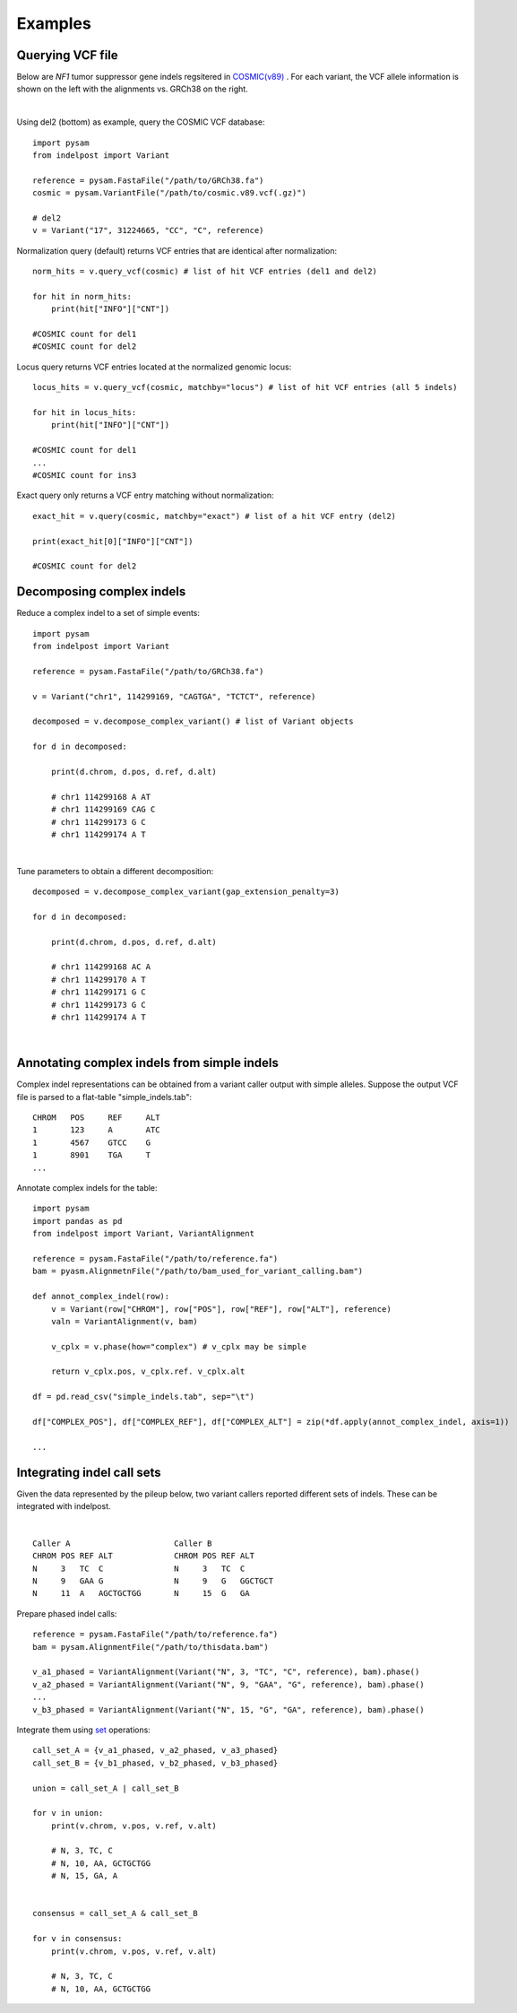 .. _Examples:

Examples
=========

Querying VCF file
-----------------
Below are *NF1* tumor suppressor gene indels regsitered in `COSMIC(v89) <https://cancer.sanger.ac.uk/cosmic>`__ . 
For each variant, the VCF allele information is shown on the left with the alignments vs. GRCh38 on the right. 

.. image:: nf1.svg
   :width: 600
   :height: 50
   :align: center

|

Using del2 (bottom) as example, query the COSMIC VCF database::
    
    import pysam
    from indelpost import Variant
     
    reference = pysam.FastaFile("/path/to/GRCh38.fa")
    cosmic = pysam.VariantFile("/path/to/cosmic.v89.vcf(.gz)")

    # del2 
    v = Variant("17", 31224665, "CC", "C", reference)
    
Normalization query (default) returns VCF entries that are identical after normalization::
    
    norm_hits = v.query_vcf(cosmic) # list of hit VCF entries (del1 and del2)
    
    for hit in norm_hits:
        print(hit["INFO"]["CNT"]) 
        
    #COSMIC count for del1
    #COSMIC count for del2  

Locus query returns VCF entries located at the normalized genomic locus::

    locus_hits = v.query_vcf(cosmic, matchby="locus") # list of hit VCF entries (all 5 indels)

    for hit in locus_hits:
        print(hit["INFO"]["CNT"]) 
        
    #COSMIC count for del1
    ...
    #COSMIC count for ins3

Exact query only returns a VCF entry matching without normalization:: 
        
    exact_hit = v.query(cosmic, matchby="exact") # list of a hit VCF entry (del2)
    
    print(exact_hit[0]["INFO"]["CNT"]) 
    
    #COSMIC count for del2
    
Decomposing complex indels
--------------------------
Reduce a complex indel to a set of simple events:: 

    import pysam
    from indelpost import Variant

    reference = pysam.FastaFile("/path/to/GRCh38.fa")

    v = Variant("chr1", 114299169, "CAGTGA", "TCTCT", reference)

    decomposed = v.decompose_complex_variant() # list of Variant objects
    
    for d in decomposed:

        print(d.chrom, d.pos, d.ref, d.alt)
        
        # chr1 114299168 A AT
        # chr1 114299169 CAG C 
        # chr1 114299173 G C 
        # chr1 114299174 A T 
        

.. image:: cplx_1.svg
   :width: 400
   :height: 40
   :align: center
            
|

Tune parameters to obtain a different decomposition::

    decomposed = v.decompose_complex_variant(gap_extension_penalty=3)    

    for d in decomposed:

        print(d.chrom, d.pos, d.ref, d.alt)
        
        # chr1 114299168 AC A
        # chr1 114299170 A T
        # chr1 114299171 G C
        # chr1 114299173 G C
        # chr1 114299174 A T

.. image:: cplx_2.svg
    :width: 400
    :height: 40
    :align: center

|

Annotating complex indels from simple indels
-------------------------------------------------------
Complex indel representations can be obtained from a variant caller output with simple alleles.
Suppose the output VCF file is parsed to a flat-table "simple_indels.tab"::

    CHROM   POS     REF     ALT
    1       123     A       ATC
    1       4567    GTCC    G
    1       8901    TGA     T
    ...

Annotate complex indels for the table::
    
    import pysam
    import pandas as pd
    from indelpost import Variant, VariantAlignment

    reference = pysam.FastaFile("/path/to/reference.fa")
    bam = pyasm.AlignmetnFile("/path/to/bam_used_for_variant_calling.bam")

    def annot_complex_indel(row):
        v = Variant(row["CHROM"], row["POS"], row["REF"], row["ALT"], reference)
        valn = VariantAlignment(v, bam)
        
        v_cplx = v.phase(how="complex") # v_cplx may be simple 

        return v_cplx.pos, v_cplx.ref. v_cplx.alt
        
    df = pd.read_csv("simple_indels.tab", sep="\t")
    
    df["COMPLEX_POS"], df["COMPLEX_REF"], df["COMPLEX_ALT"] = zip(*df.apply(annot_complex_indel, axis=1))                 
    
    ...

Integrating indel call sets
-----------------------------------
Given the data represented by the pileup below, two variant callers reported different sets of indels. These can be integrated with indelpost.

.. image:: pileup.svg
   :width: 600
   :height: 50
   :align: center
   
|

:: 

   Caller A                      Caller B 
   CHROM POS REF ALT             CHROM POS REF ALT
   N     3   TC  C               N     3   TC  C
   N     9   GAA G               N     9   G   GGCTGCT 
   N     11  A   AGCTGCTGG       N     15  G   GA



Prepare phased indel calls::

    reference = pysam.FastaFile("/path/to/reference.fa")
    bam = pysam.AlignmentFile("/path/to/thisdata.bam")
     
    v_a1_phased = VariantAlignment(Variant("N", 3, "TC", "C", reference), bam).phase()
    v_a2_phased = VariantAlignment(Variant("N", 9, "GAA", "G", reference), bam).phase()
    ...
    v_b3_phased = VariantAlignment(Variant("N", 15, "G", "GA", reference), bam).phase()

        
Integrate them using `set <https://docs.python.org/3/tutorial/datastructures.html#sets>`__ operations::
    
    call_set_A = {v_a1_phased, v_a2_phased, v_a3_phased}
    call_set_B = {v_b1_phased, v_b2_phased, v_b3_phased}

    union = call_set_A | call_set_B

    for v in union:
        print(v.chrom, v.pos, v.ref, v.alt)
        
        # N, 3, TC, C
        # N, 10, AA, GCTGCTGG
        # N, 15, GA, A

    
    consensus = call_set_A & call_set_B

    for v in consensus:
        print(v.chrom, v.pos, v.ref, v.alt)

        # N, 3, TC, C
        # N, 10, AA, GCTGCTGG
